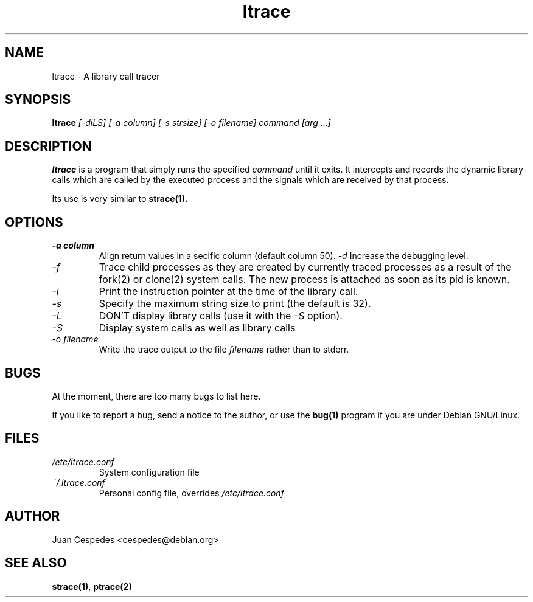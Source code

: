 .\" Copyright (c) 1997 Juan Cespedes <cespedes@debian.org>
.\" This file is covered by the GNU GPL
.TH ltrace 1 
.SH NAME
ltrace \- A library call tracer

.SH SYNOPSIS
.B ltrace
.I "[-diLS] [-a column] [-s strsize] [-o filename] command [arg ...]"

.SH DESCRIPTION
.B ltrace
is a program that simply runs the specified
.I command
until it exits.  It intercepts and records the dynamic library calls
which are called by the executed process and the signals which are
received by that process.
.PP
Its use is very similar to
.BR strace(1).

.SH OPTIONS
.TP
.I \-a column
Align return values in a secific column (default column 50).
.I \-d
Increase the debugging level.
.TP
.I \-f
Trace child processes as they are created by
currently  traced processes as a result of the fork(2)
or clone(2) system calls.
The new process is attached as soon as its pid is known.
.TP
.I \-i
Print the instruction pointer at the time of the library call.
.TP
.I \-s
Specify the maximum string size to print (the default is 32).
.TP
.I \-L
DON'T display library calls (use it with the
.I \-S
option).
.TP
.I \-S
Display system calls as well as library calls
.TP
.I \-o filename
Write the trace output to the file
.I filename
rather than to stderr.

.SH BUGS
At the moment, there are too many bugs to list here.
.PP
If you like to report a bug, send a notice to the author, or use the
.BR bug(1)
program if you are under Debian GNU/Linux.

.SH FILES
.TP
.I /etc/ltrace.conf
System configuration file
.TP
.I ~/.ltrace.conf
Personal config file, overrides
.I /etc/ltrace.conf

.SH AUTHOR
Juan Cespedes <cespedes@debian.org>

.SH "SEE ALSO"
.BR strace(1) ,
.BR ptrace(2)

